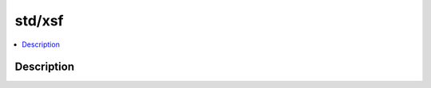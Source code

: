 .. index:: module: std/xsf

*******
std/xsf
*******

.. contents::
   :local:
   :backlinks: entry
   :depth: 2

Description
-----------

.. dry:module:: std/xsf

